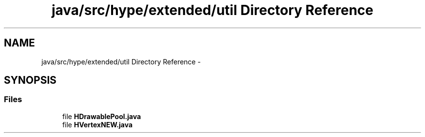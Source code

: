 .TH "java/src/hype/extended/util Directory Reference" 3 "Wed Jun 5 2013" "HYPE_processing" \" -*- nroff -*-
.ad l
.nh
.SH NAME
java/src/hype/extended/util Directory Reference \- 
.SH SYNOPSIS
.br
.PP
.SS "Files"

.in +1c
.ti -1c
.RI "file \fBHDrawablePool\&.java\fP"
.br
.ti -1c
.RI "file \fBHVertexNEW\&.java\fP"
.br
.in -1c
